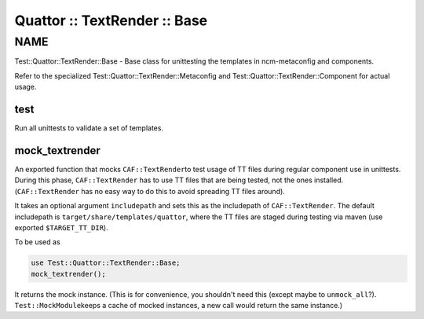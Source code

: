 
#############################
Quattor :: TextRender :: Base
#############################


****
NAME
****


Test::Quattor::TextRender::Base - Base class for unittesting
the templates in ncm-metaconfig and components.

Refer to the specialized Test::Quattor::TextRender::Metaconfig and
Test::Quattor::TextRender::Component for actual usage.

test
====


Run all unittests to validate a set of templates.


mock_textrender
===============


An exported function that mocks \ ``CAF::TextRender``\ 
to test usage of TT files during regular component use
in unittests. During this phase, \ ``CAF::TextRender``\  has to use
TT files that are being tested, not the ones installed.
(\ ``CAF::TextRender``\  has no easy way to do this to
avoid spreading TT files around).

It takes an optional argument \ ``includepath``\  and sets this
as the includepath of \ ``CAF::TextRender``\ . The default includepath
is \ ``target/share/templates/quattor``\ , where the TT files are
staged during testing via maven (use exported \ ``$TARGET_TT_DIR``\ ).

To be used as


.. code-block:: perl

     use Test::Quattor::TextRender::Base;
     mock_textrender();


It returns the mock instance. (This is for convenience, you shouldn't
need this (except maybe to \ ``unmock_all``\ ?). \ ``Test::MockModule``\ 
keeps a cache of mocked instances, a new call would return the same
instance.)



